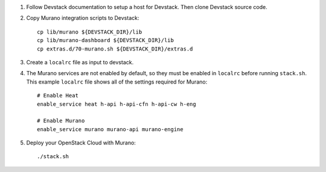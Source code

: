 1. Follow Devstack documentation to setup a host for Devstack. Then clone
   Devstack source code.

2. Copy Murano integration scripts to Devstack::

      cp lib/murano ${DEVSTACK_DIR}/lib
      cp lib/murano-dashboard ${DEVSTACK_DIR}/lib
      cp extras.d/70-murano.sh ${DEVSTACK_DIR}/extras.d

3. Create a ``localrc`` file as input to devstack.

4. The Murano services are not enabled by default, so they must be
   enabled in ``localrc`` before running ``stack.sh``. This example ``localrc``
   file shows all of the settings required for Murano::

      # Enable Heat
      enable_service heat h-api h-api-cfn h-api-cw h-eng

      # Enable Murano
      enable_service murano murano-api murano-engine

5. Deploy your OpenStack Cloud with Murano::

      ./stack.sh
